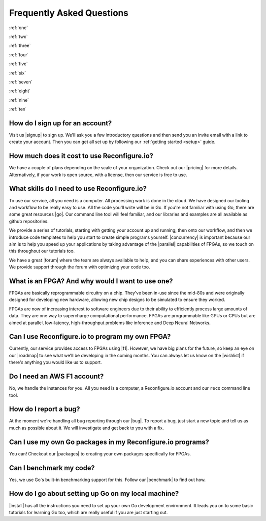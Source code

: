 Frequently Asked Questions
==============================================
:ref:`one`

:ref:`two`

:ref:`three`

:ref:`four`

:ref:`five`

:ref:`six`

:ref:`seven`

:ref:`eight`

:ref:`nine`

:ref:`ten`

.. :ref:`eleven`

.. _one:

How do I sign up for an account?
--------------------------------
Visit us |signup| to sign up. We'll ask you a few introductory questions and then send you an invite email with a link to create your account. Then you can get all set up by following our :ref:`getting started <setup>` guide.

.. _two:

How much does it cost to use Reconfigure.io?
--------------------------------------------
We have a couple of plans depending on the scale of your organization. Check out our |pricing| for more details. Alternatively, if your work is open source, with a license, then our service is free to use.

.. _three:

What skills do I need to use Reconfigure.io?
--------------------------------------------
To use our service, all you need is a computer. All processing work is done in the cloud. We have designed our tooling and workflow to be really easy to use. All the code you'll write will be in Go. If you're not familiar with using Go, there are some great resources |go|. Our command line tool will feel familiar, and our libraries and examples are all available as github repositories.

We provide a series of tutorials, starting with getting your account up and running, then onto our workflow, and then we introduce code templates to help you start to create simple programs yourself. |concurrency| is important because our aim is to help you speed up your applications by taking advantage of the |parallel| capabilities of FPGAs, so we touch on this throughout our tutorials too.

We have a great |forum| where the team are always available to help, and you can share experiences with other users. We provide support through the forum with optimizing your code too.

.. _four:

What is an FPGA? And why would I want to use one?
-------------------------------------------------
FPGAs are basically reprogrammable circuitry on a chip. They've been in-use since the mid-80s and were originally designed for developing new hardware, allowing new chip designs to be simulated to ensure they worked.

FPGAs are now of increasing interest to software engineers due to their ability to efficiently process large amounts of data. They are one way to supercharge computational performance. FPGAs are programmable like GPUs or CPUs but are aimed at parallel, low-latency, high-throughput problems like inference and Deep Neural Networks.

.. _five:

Can I use Reconfigure.io to program my own FPGA?
------------------------------------------------
Currently, our service provides access to FPGAs using |f1|. However, we have big plans for the future, so keep an eye on our |roadmap| to see what we'll be developing in the coming months. You can always let us know on the |wishlist| if there's anything you would like us to support.

.. _six:

Do I need an AWS F1 account?
-----------------------------
No, we handle the instances for you. All you need is a computer, a Reconfigure.io account and our ``reco`` command line tool.

.. _seven:

How do I report a bug?
----------------------
At the moment we're handling all bug reporting through our |bug|. To report a bug, just start a new topic and tell us as much as possible about it. We will investigate and get back to you with a fix.

.. _eight:

Can I use my own Go packages in my Reconfigure.io programs?
-----------------------------------------------------------
You can! Checkout our |packages| to creating your own packages specifically for FPGAs.

.. _nine:

Can I benchmark my code?
------------------------
Yes, we use Go's built-in benchmarking support for this. Follow our |benchmark| to find out how.

.. _ten:

How do I go about setting up Go on my local machine?
---------------------------------------------------------------------
|install| has all the instructions you need to set up your own Go development environment. It leads you on to some basic tutorials for learning Go too, which are really useful if you are just starting out.

.. .. _eleven:
.. Can I simulate my programs on my local machine?
.. ------------------------------------------------

.. |signup| raw:: html

   <a href="https://reconfigure.io/sign-up" target="_blank">here</a>

.. |pricing| raw:: html

   <a href="https://reconfigure.io/pricing" target="_blank">pricing options</a>

.. |go| raw:: html

   <a href="https://tour.golang.org/welcome/1" target="_blank">online</a>

.. |concurrency| raw:: html

   <a href="https://www.golang-book.com/books/intro/10" target="_blank">Concurrency</a>

.. |parallel| raw:: html

  <a href="https://blog.golang.org/concurrency-is-not-parallelism" target="_blank">parallel</a>

.. |forum| raw:: html

   <a href="https://community.reconfigure.io" target="_blank">community forum</a>

.. |f1| raw:: html

   <a href="https://aws.amazon.com/ec2/instance-types/f1/" target="_blank">AWS F1 Instances</a>

.. |roadmap| raw:: html

   <a href="https://trello.com/b/Gv9qKdED/reconfigureio-roadmap" target="_blank">roadmap</a>

.. |wishlist| raw:: html

   <a href="https://community.reconfigure.io/c/suggestions" target="_blank">forum</a>

.. |bug| raw:: html

   <a href="https://community.reconfigure.io/c/report-a-bug" target="_blank">forum</a>

.. |packages| raw:: html

   <a href="https://medium.com/the-recon/write-your-first-go-package-for-fgpas-a29cd0af1916" target="_blank">guide</a>

.. |benchmark| raw:: html

   <a href="https://medium.com/the-recon/benchmarking-go-code-running-on-fpgas-ce9d97a62917" target="_blank">guide</a>

.. |install| raw:: html

   <a href="https://golang.org/doc/install" target="_blank">This page</a>
